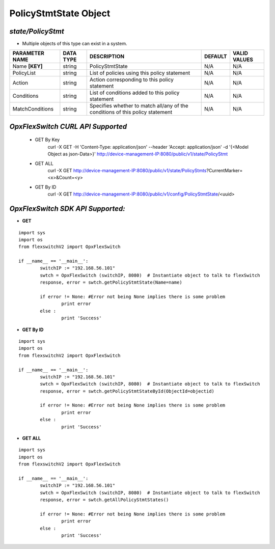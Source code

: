 PolicyStmtState Object
=============================================================

*state/PolicyStmt*
------------------------------------

- Multiple objects of this type can exist in a system.

+--------------------+---------------+--------------------------------+-------------+------------------+
| **PARAMETER NAME** | **DATA TYPE** |        **DESCRIPTION**         | **DEFAULT** | **VALID VALUES** |
+--------------------+---------------+--------------------------------+-------------+------------------+
| Name **[KEY]**     | string        | PolicyStmtState                | N/A         | N/A              |
+--------------------+---------------+--------------------------------+-------------+------------------+
| PolicyList         | string        | List of policies using this    | N/A         | N/A              |
|                    |               | policy statement               |             |                  |
+--------------------+---------------+--------------------------------+-------------+------------------+
| Action             | string        | Action corresponding to this   | N/A         | N/A              |
|                    |               | policy statement               |             |                  |
+--------------------+---------------+--------------------------------+-------------+------------------+
| Conditions         | string        | List of conditions added to    | N/A         | N/A              |
|                    |               | this policy statement          |             |                  |
+--------------------+---------------+--------------------------------+-------------+------------------+
| MatchConditions    | string        | Specifies whether to match     | N/A         | N/A              |
|                    |               | all/any of the conditions of   |             |                  |
|                    |               | this policy statement          |             |                  |
+--------------------+---------------+--------------------------------+-------------+------------------+



*OpxFlexSwitch CURL API Supported*
------------------------------------

	- GET By Key
		 curl -X GET -H 'Content-Type: application/json' --header 'Accept: application/json' -d '{<Model Object as json-Data>}' http://device-management-IP:8080/public/v1/state/PolicyStmt
	- GET ALL
		 curl -X GET http://device-management-IP:8080/public/v1/state/PolicyStmts?CurrentMarker=<x>&Count=<y>
	- GET By ID
		 curl -X GET http://device-management-IP:8080/public/v1/config/PolicyStmtState/<uuid>


*OpxFlexSwitch SDK API Supported:*
------------------------------------



- **GET**


::

	import sys
	import os
	from flexswitchV2 import OpxFlexSwitch

	if __name__ == '__main__':
		switchIP := "192.168.56.101"
		swtch = OpxFlexSwitch (switchIP, 8080)  # Instantiate object to talk to flexSwitch
		response, error = swtch.getPolicyStmtState(Name=name)

		if error != None: #Error not being None implies there is some problem
			print error
		else :
			print 'Success'


- **GET By ID**


::

	import sys
	import os
	from flexswitchV2 import OpxFlexSwitch

	if __name__ == '__main__':
		switchIP := "192.168.56.101"
		swtch = OpxFlexSwitch (switchIP, 8080)  # Instantiate object to talk to flexSwitch
		response, error = swtch.getPolicyStmtStateById(ObjectId=objectid)

		if error != None: #Error not being None implies there is some problem
			print error
		else :
			print 'Success'




- **GET ALL**


::

	import sys
	import os
	from flexswitchV2 import OpxFlexSwitch

	if __name__ == '__main__':
		switchIP := "192.168.56.101"
		swtch = OpxFlexSwitch (switchIP, 8080)  # Instantiate object to talk to flexSwitch
		response, error = swtch.getAllPolicyStmtStates()

		if error != None: #Error not being None implies there is some problem
			print error
		else :
			print 'Success'


